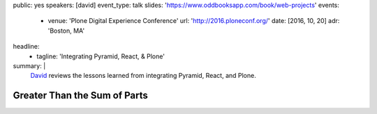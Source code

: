 public: yes
speakers: [david]
event_type: talk
slides: 'https://www.oddbooksapp.com/book/web-projects'
events:
  - venue: 'Plone Digital Experience Conference'
    url: 'http://2016.ploneconf.org/'
    date: [2016, 10, 20]
    adr: 'Boston, MA'
headline:
  - tagline: 'Integrating Pyramid, React, & Plone'
summary: |
  `David`_ reviews the lessons learned
  from integrating Pyramid, React, and Plone.

  .. _David: /authors/david/


Greater Than the Sum of Parts
=============================

